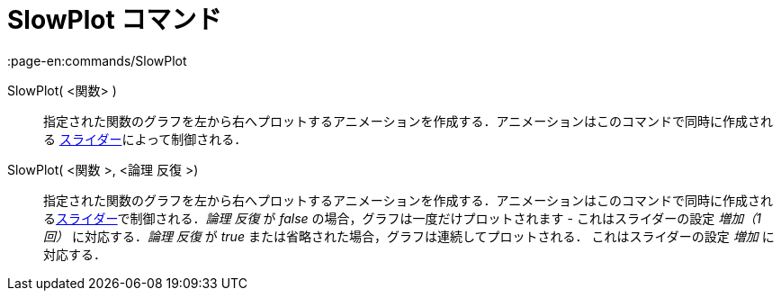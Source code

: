 = SlowPlot コマンド
:page-en:commands/SlowPlot
ifdef::env-github[:imagesdir: /ja/modules/ROOT/assets/images]

SlowPlot( <関数> )::
  指定された関数のグラフを左から右へプロットするアニメーションを作成する．アニメーションはこのコマンドで同時に作成される
  xref:/tools/スライダー.adoc[スライダー]によって制御される．

SlowPlot( <関数 >, <論理 反復 >)::
  指定された関数のグラフを左から右へプロットするアニメーションを作成する．アニメーションはこのコマンドで同時に作成されるxref:/tools/スライダー.adoc[スライダー]で制御される．_論理
  反復_ が _false_ の場合，グラフは一度だけプロットされます - これはスライダーの設定 _増加（1回）_ に対応する．_論理
  反復_ が _true_ または省略された場合，グラフは連続してプロットされる． これはスライダーの設定 _増加_ に対応する．
